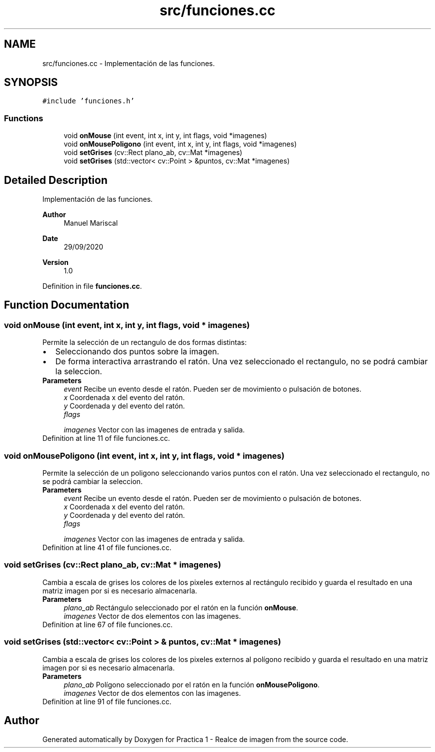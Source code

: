 .TH "src/funciones.cc" 3 "Tue Sep 29 2020" "Version 1.0" "Practica 1 - Realce de imagen" \" -*- nroff -*-
.ad l
.nh
.SH NAME
src/funciones.cc \- Implementación de las funciones\&.  

.SH SYNOPSIS
.br
.PP
\fC#include 'funciones\&.h'\fP
.br

.SS "Functions"

.in +1c
.ti -1c
.RI "void \fBonMouse\fP (int event, int x, int y, int flags, void *imagenes)"
.br
.ti -1c
.RI "void \fBonMousePoligono\fP (int event, int x, int y, int flags, void *imagenes)"
.br
.ti -1c
.RI "void \fBsetGrises\fP (cv::Rect plano_ab, cv::Mat *imagenes)"
.br
.ti -1c
.RI "void \fBsetGrises\fP (std::vector< cv::Point > &puntos, cv::Mat *imagenes)"
.br
.in -1c
.SH "Detailed Description"
.PP 
Implementación de las funciones\&. 


.PP
\fBAuthor\fP
.RS 4
Manuel Mariscal 
.RE
.PP
\fBDate\fP
.RS 4
29/09/2020
.RE
.PP
\fBVersion\fP
.RS 4
1\&.0 
.RE
.PP

.PP
Definition in file \fBfunciones\&.cc\fP\&.
.SH "Function Documentation"
.PP 
.SS "void onMouse (int event, int x, int y, int flags, void * imagenes)"
Permite la selección de un rectangulo de dos formas distintas: 
.PD 0

.IP "\(bu" 2
Seleccionando dos puntos sobre la imagen\&. 
.IP "\(bu" 2
De forma interactiva arrastrando el ratón\&. Una vez seleccionado el rectangulo, no se podrá cambiar la seleccion\&.
.PP
\fBParameters\fP
.RS 4
\fIevent\fP Recibe un evento desde el ratón\&. Pueden ser de movimiento o pulsación de botones\&. 
.br
\fIx\fP Coordenada x del evento del ratón\&. 
.br
\fIy\fP Coordenada y del evento del ratón\&. 
.br
\fIflags\fP 
.br
 
.br
\fIimagenes\fP Vector con las imagenes de entrada y salida\&. 
.RE
.PP

.PP
Definition at line 11 of file funciones\&.cc\&.
.SS "void onMousePoligono (int event, int x, int y, int flags, void * imagenes)"
Permite la selección de un poligono seleccionando varios puntos con el ratón\&. Una vez seleccionado el rectangulo, no se podrá cambiar la seleccion\&.
.PP
\fBParameters\fP
.RS 4
\fIevent\fP Recibe un evento desde el ratón\&. Pueden ser de movimiento o pulsación de botones\&. 
.br
\fIx\fP Coordenada x del evento del ratón\&. 
.br
\fIy\fP Coordenada y del evento del ratón\&. 
.br
\fIflags\fP 
.br
 
.br
\fIimagenes\fP Vector con las imagenes de entrada y salida\&. 
.RE
.PP

.PP
Definition at line 41 of file funciones\&.cc\&.
.SS "void setGrises (cv::Rect plano_ab, cv::Mat * imagenes)"
Cambia a escala de grises los colores de los pixeles externos al rectángulo recibido y guarda el resultado en una matriz imagen por si es necesario almacenarla\&. 
.PP
\fBParameters\fP
.RS 4
\fIplano_ab\fP Rectángulo seleccionado por el ratón en la función \fBonMouse\fP\&. 
.br
\fIimagenes\fP Vector de dos elementos con las imagenes\&. 
.RE
.PP

.PP
Definition at line 67 of file funciones\&.cc\&.
.SS "void setGrises (std::vector< cv::Point > & puntos, cv::Mat * imagenes)"
Cambia a escala de grises los colores de los pixeles externos al polígono recibido y guarda el resultado en una matriz imagen por si es necesario almacenarla\&. 
.PP
\fBParameters\fP
.RS 4
\fIplano_ab\fP Polígono seleccionado por el ratón en la función \fBonMousePoligono\fP\&. 
.br
\fIimagenes\fP Vector de dos elementos con las imagenes\&. 
.RE
.PP

.PP
Definition at line 91 of file funciones\&.cc\&.
.SH "Author"
.PP 
Generated automatically by Doxygen for Practica 1 - Realce de imagen from the source code\&.

